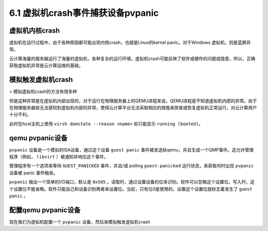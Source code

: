 =======================================
6.1 虚拟机crash事件捕获设备pvpanic
=======================================

--------------------------------
虚拟机内核crash
--------------------------------

虚拟机在运行过程中，由于各种原因都可能出现内核crash，也就是Linux的kernel panic。对于Windows 虚拟机，则是蓝屏异常。

云计算海量的服务器运行了海量的虚拟机，各种复杂的运行环境，虚拟机crash可能反映了软件或硬件的问题或隐患，所以，正确获取虚拟机异常是云计算运维的基础。

--------------------------------
模拟触发虚拟机crash
--------------------------------

> 模拟虚拟机crash的方法有很多种

但是这种异常是在虚拟机内部出现的，对于运行在物理服务器上的QEMU进程来说，QEMU进程是不知道虚拟机内部的异常。由于在物理服务器层无法感知到虚拟机内部的异常，使得云计算平台无法采取相应的措施来排查或恢复虚拟机正常运行，对云计算用户十分不利。 

此时在host主机上使用 ``virsh domstate --reason <name>`` 却只能显示 ``running (booted)``。

--------------------------------
qemu pvpanic设备
--------------------------------

``pvpanic`` 设备是一个模拟的ISA设备，通过这个设备 ``guest panic`` 事件被发送给qemu，并且生成一个QMP事件。这允许管理程序（例如， ``libvirt`` ）被通知并响应这个事件。

管理程序有一个选项来等待 ``GUEST_PANICKED`` 事件，并且/或 polling ``guest-panicked`` 运行状态，来获取何时出现 ``pvpanic`` 设备被 panic 事件触发。

``pvpanic`` 输出一个简单的I/O端口，默认是 ``0x505`` 。读取时，通过设置设备的位来识别。软件可以忽略这个设置位。写入时，这个设置位不能省略。软件只能自己和设备识别两者来设置位。当前，只有位0是使用的，设置这个设置位就标志着发生了 ``guest panic`` 。

--------------------------------
配置qemu pvpanic设备
--------------------------------

现在我们为虚拟机配置一个 ``pvpanic`` 设备，然后来模拟触发虚拟机crash